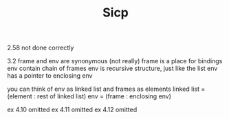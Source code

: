#+TITLE: Sicp

2.58 not done correctly

3.2 frame and env are synonymous (not really)
frame is a place for bindings
env contain chain of frames
env is recursive structure, just like the list
env has a pointer to enclosing env

you can think of env as linked list and frames as elements
linked list = (element : rest of linked list)
env = (frame : enclosing env)

ex 4.10 omitted
ex 4.11 omitted
ex 4.12 omitted
